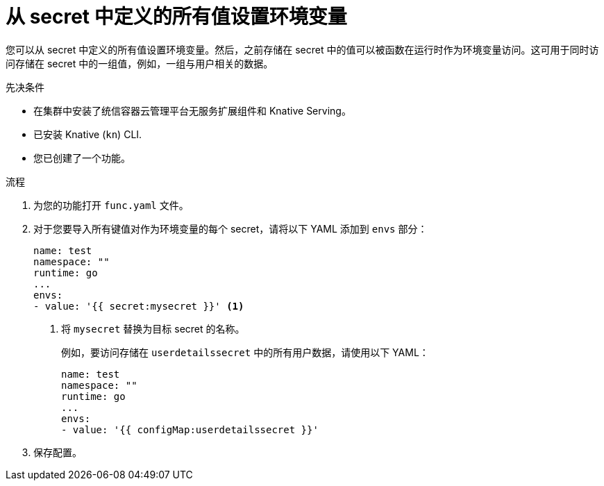 // Module included in the following assemblies:
//
// * serverless/functions/serverless-functions-accessing-secrets-configmaps.adoc

:_content-type: PROCEDURE
[id="serverless-functions-all-values-in-secret-to-env-variables_{context}"]
= 从 secret 中定义的所有值设置环境变量

您可以从 secret 中定义的所有值设置环境变量。然后，之前存储在 secret 中的值可以被函数在运行时作为环境变量访问。这可用于同时访问存储在 secret 中的一组值，例如，一组与用户相关的数据。

.先决条件

* 在集群中安装了统信容器云管理平台无服务扩展组件和 Knative Serving。
* 已安装 Knative  (`kn`) CLI.
* 您已创建了一个功能。

.流程

. 为您的功能打开 `func.yaml` 文件。

. 对于您要导入所有键值对作为环境变量的每个 secret，请将以下 YAML 添加到 `envs` 部分：
+
[source,yaml]
----
name: test
namespace: ""
runtime: go
...
envs:
- value: '{{ secret:mysecret }}' <1>
----
<1> 将 `mysecret` 替换为目标 secret 的名称。
+
例如，要访问存储在 `userdetailssecret` 中的所有用户数据，请使用以下 YAML：
+
[source,yaml]
----
name: test
namespace: ""
runtime: go
...
envs:
- value: '{{ configMap:userdetailssecret }}'
----

. 保存配置。
